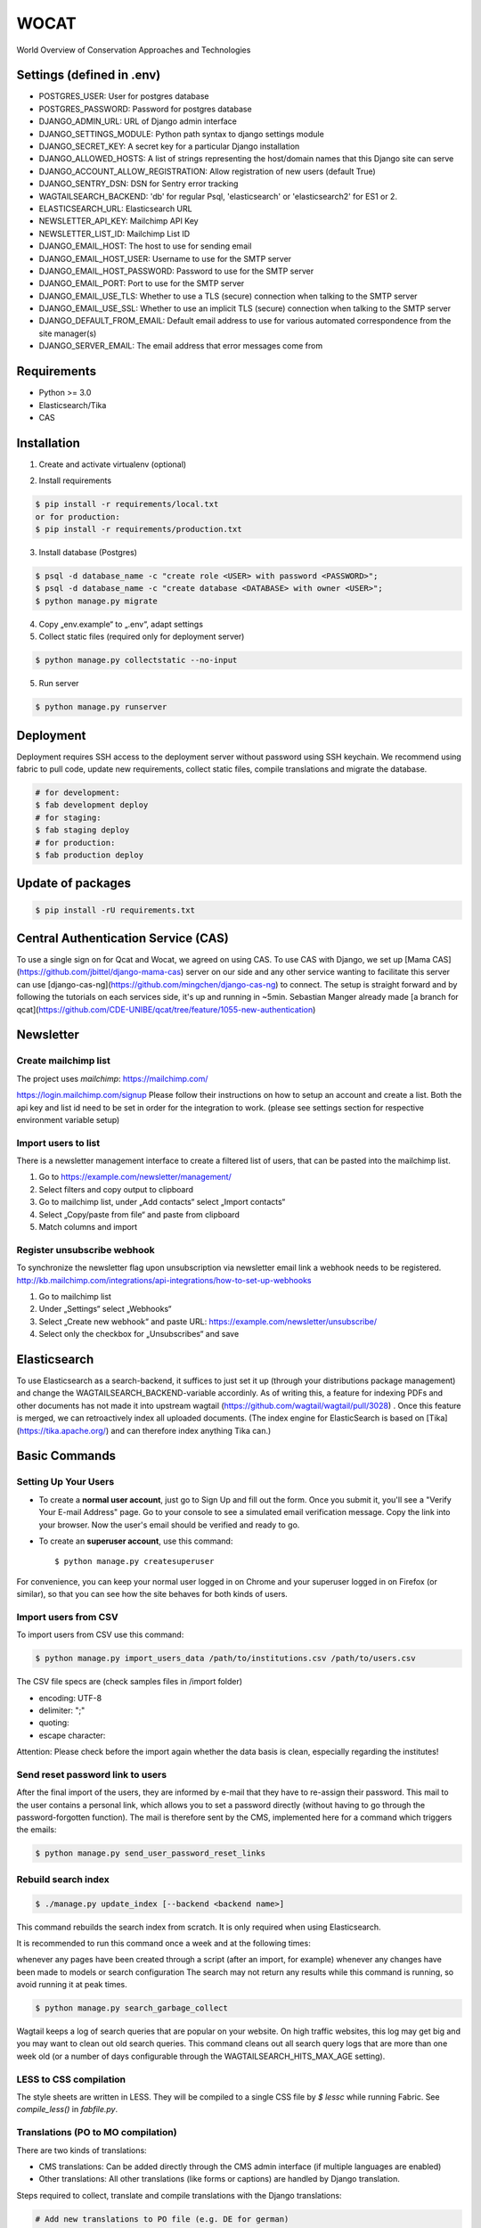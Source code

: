 WOCAT
==============================

World Overview of Conservation Approaches and Technologies


Settings (defined in .env)
--------------------------
* POSTGRES_USER: User for postgres database
* POSTGRES_PASSWORD: Password for postgres database
* DJANGO_ADMIN_URL: URL of Django admin interface
* DJANGO_SETTINGS_MODULE: Python path syntax to django settings module
* DJANGO_SECRET_KEY: A secret key for a particular Django installation
* DJANGO_ALLOWED_HOSTS: A list of strings representing the host/domain names that this Django site can serve
* DJANGO_ACCOUNT_ALLOW_REGISTRATION: Allow registration of new users (default True)
* DJANGO_SENTRY_DSN: DSN for Sentry error tracking
* WAGTAILSEARCH_BACKEND: 'db' for regular Psql, 'elasticsearch' or 'elasticsearch2' for ES1 or 2.
* ELASTICSEARCH_URL: Elasticsearch URL
* NEWSLETTER_API_KEY: Mailchimp API Key
* NEWSLETTER_LIST_ID: Mailchimp List ID
* DJANGO_EMAIL_HOST: The host to use for sending email
* DJANGO_EMAIL_HOST_USER: Username to use for the SMTP server
* DJANGO_EMAIL_HOST_PASSWORD: Password to use for the SMTP server
* DJANGO_EMAIL_PORT: Port to use for the SMTP server
* DJANGO_EMAIL_USE_TLS: Whether to use a TLS (secure) connection when talking to the SMTP server
* DJANGO_EMAIL_USE_SSL: Whether to use an implicit TLS (secure) connection when talking to the SMTP server
* DJANGO_DEFAULT_FROM_EMAIL: Default email address to use for various automated correspondence from the site manager(s)
* DJANGO_SERVER_EMAIL: The email address that error messages come from

Requirements
------------

* Python >= 3.0
* Elasticsearch/Tika
* CAS

Installation
------------


1. Create and activate virtualenv (optional)

.. code-block:: bash
   $ virtualenv customenv
   $ source customenv/bin/activate

2. Install requirements

.. code-block:: bash

    $ pip install -r requirements/local.txt
    or for production:
    $ pip install -r requirements/production.txt


3. Install database (Postgres)

.. code-block:: sql

  $ psql -d database_name -c "create role <USER> with password <PASSWORD>";
  $ psql -d database_name -c "create database <DATABASE> with owner <USER>";
  $ python manage.py migrate

4. Copy „env.example“ to „.env“, adapt settings

5. Collect static files (required only for deployment server)

.. code-block:: bash

  $ python manage.py collectstatic --no-input

5. Run server

.. code-block:: bash

  $ python manage.py runserver

Deployment
----------

Deployment requires SSH access to the deployment server without password using SSH keychain. We recommend using fabric to pull code, update new requirements, collect static files, compile translations and migrate the database.

.. code-block:: bash

  # for development:
  $ fab development deploy
  # for staging:
  $ fab staging deploy
  # for production:
  $ fab production deploy


Update of packages
------------------


.. code-block:: bash

  $ pip install -rU requirements.txt

Central Authentication Service (CAS)
------------------------------------

To use a single sign on for Qcat and Wocat, we agreed on using CAS.
To use CAS with Django, we set up [Mama CAS](https://github.com/jbittel/django-mama-cas) server on our side
and any other service wanting to facilitate this server can use [django-cas-ng](https://github.com/mingchen/django-cas-ng) to connect.
The setup is straight forward and by following the tutorials on each services side, it's up and running in ~5min.
Sebastian Manger already made [a branch for qcat](https://github.com/CDE-UNIBE/qcat/tree/feature/1055-new-authentication)

Newsletter
----------

Create mailchimp list
^^^^^^^^^^^^^^^^^^^^^

The project uses `mailchimp`: https://mailchimp.com/

https://login.mailchimp.com/signup
Please follow their instructions on how to setup an account and create a list.
Both the api key and list id need to be set in order for the integration to work.
(please see settings section for respective environment variable setup)

Import users to list
^^^^^^^^^^^^^^^^^^^^

There is a newsletter management interface to create a filtered list of users, that can be pasted into the mailchimp list.

1. Go to https://example.com/newsletter/management/
2. Select filters and copy output to clipboard
3. Go to mailchimp list, under „Add contacts“ select „Import contacts“
4. Select „Copy/paste from file“ and paste from clipboard
5. Match columns and import


Register unsubscribe webhook
^^^^^^^^^^^^^^^^^^^^^^^^^^^^

To synchronize the newsletter flag upon unsubscription via newsletter email link a webhook needs to be registered.
http://kb.mailchimp.com/integrations/api-integrations/how-to-set-up-webhooks

1. Go to mailchimp list
2. Under „Settings“ select „Webhooks“
3. Select „Create new webhook“ and paste URL: https://example.com/newsletter/unsubscribe/
4. Select only the checkbox for „Unsubscribes“ and save

Elasticsearch
-------------
To use Elasticsearch as a search-backend, it suffices to just set it up (through your distributions package management) and change the WAGTAILSEARCH_BACKEND-variable accordinly.
As of writing this, a feature for indexing PDFs and other documents has not made it into upstream wagtail (https://github.com/wagtail/wagtail/pull/3028) . Once this feature is merged,
we can retroactively index all uploaded documents. (The index engine for ElasticSearch is based on [Tika](https://tika.apache.org/) and can therefore index anything Tika can.)


Basic Commands
--------------

Setting Up Your Users
^^^^^^^^^^^^^^^^^^^^^

* To create a **normal user account**, just go to Sign Up and fill out the form. Once you submit it, you'll see a "Verify Your E-mail Address" page. Go to your console to see a simulated email verification message. Copy the link into your browser. Now the user's email should be verified and ready to go.

* To create an **superuser account**, use this command::

    $ python manage.py createsuperuser

For convenience, you can keep your normal user logged in on Chrome and your superuser logged in on Firefox (or similar), so that you can see how the site behaves for both kinds of users.

Import users from CSV
^^^^^^^^^^^^^^^^^^^^^

To import users from CSV use this command:

.. code-block:: bash

    $ python manage.py import_users_data /path/to/institutions.csv /path/to/users.csv

The CSV file specs are (check samples files in /import folder)

* encoding: UTF-8
* delimiter: ";"
* quoting:
* escape character:

Attention: Please check before the import again whether the data basis is clean, especially regarding the institutes!

Send reset password link to users
^^^^^^^^^^^^^^^^^^^^^^^^^^^^^^^^^

After the final import of the users, they are informed by e-mail that they have to re-assign their password.
This mail to the user contains a personal link, which allows you to set a password directly (without having to go through the password-forgotten function).
The mail is therefore sent by the CMS, implemented here for a command which triggers the emails:

.. code-block:: bash

    $ python manage.py send_user_password_reset_links


Rebuild search index
^^^^^^^^^^^^^^^^^^^^

.. code-block:: bash

    $ ./manage.py update_index [--backend <backend name>]

This command rebuilds the search index from scratch. It is only required when using Elasticsearch.

It is recommended to run this command once a week and at the following times:

whenever any pages have been created through a script (after an import, for example)
whenever any changes have been made to models or search configuration
The search may not return any results while this command is running, so avoid running it at peak times.

.. code-block:: bash

    $ python manage.py search_garbage_collect

Wagtail keeps a log of search queries that are popular on your website. On high traffic websites, this log may get big and you may want to clean out old search queries. This command cleans out all search query logs that are more than one week old (or a number of days configurable through the WAGTAILSEARCH_HITS_MAX_AGE setting).

LESS to CSS compilation
^^^^^^^^^^^^^^^^^^^^^^^

The style sheets are written in LESS. They will be compiled to a single CSS file by *$ lessc* while running Fabric. See *compile_less()* in *fabfile.py*.

Translations (PO to MO compilation)
^^^^^^^^^^^^^^^^^^^^^^^^^^^^^^^^^^^

There are two kinds of translations:

* CMS translations: Can be added directly through the CMS admin interface (if multiple languages are enabled)
* Other translations: All other translations (like forms or captions) are handled by Django translation.

Steps required to collect, translate and compile translations with the Django translations:

.. code-block:: bash

    # Add new translations to PO file (e.g. DE for german)
    $ python manage.py makemessages -l <LANGUAGE>
    # Translate strings manually (msgid to msgstr) in locale/<LANGUAGE>/django.po (e.g. by using POEdit translation editor)
    # Compile translations
    $ python manage.py compilemessages
    

Sentry
^^^^^^

Sentry is an error logging aggregator service. You can sign up for a free account at http://getsentry.com or download and host it yourself.
The system is setup with reasonable defaults, including 404 logging and integration with the WSGI application.

You must set the DSN url in production.
